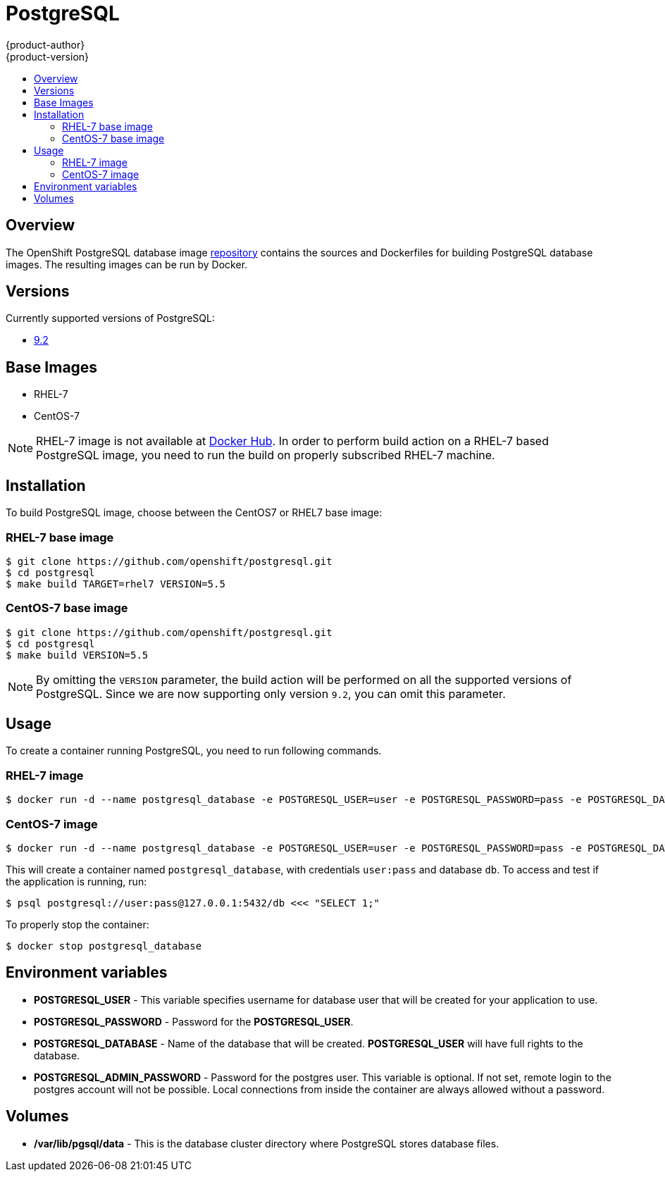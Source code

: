 = PostgreSQL
{product-author}
{product-version}
:data-uri:
:icons:
:experimental:
:toc: macro
:toc-title:

toc::[]

== Overview
The OpenShift PostgreSQL database image https://github.com/openshift/postgresql[repository] contains the sources and Dockerfiles for building PostgreSQL database images. The resulting images can be run by Docker.

== Versions
Currently supported versions of PostgreSQL:

* https://github.com/openshift/postgresql/tree/master/9.2[9.2]

== Base Images

* RHEL-7
* CentOS-7

[NOTE]
====
RHEL-7 image is not available at https://registry.hub.docker.com/[Docker Hub]. In order to perform build action on a RHEL-7 based PostgreSQL image, you need to run the build on properly subscribed RHEL-7 machine.
====

== Installation
To build PostgreSQL image, choose between the CentOS7 or RHEL7 base image:

=== RHEL-7 base image

----
$ git clone https://github.com/openshift/postgresql.git
$ cd postgresql
$ make build TARGET=rhel7 VERSION=5.5
----

=== CentOS-7 base image

----
$ git clone https://github.com/openshift/postgresql.git
$ cd postgresql
$ make build VERSION=5.5
----

[NOTE]
====
By omitting the `VERSION` parameter, the build action will be performed on all the supported versions of PostgreSQL. Since we are now supporting only version `9.2`, you can omit this parameter.
====

== Usage
To create a container running PostgreSQL, you need to run following commands.

=== RHEL-7 image

----
$ docker run -d --name postgresql_database -e POSTGRESQL_USER=user -e POSTGRESQL_PASSWORD=pass -e POSTGRESQL_DATABASE=db -p 5432:5432 openshift/postgresql-92-rhel7
----

=== CentOS-7 image

----
$ docker run -d --name postgresql_database -e POSTGRESQL_USER=user -e POSTGRESQL_PASSWORD=pass -e POSTGRESQL_DATABASE=db -p 5432:5432 openshift/postgresql-92-centos7
----

This will create a container named `postgresql_database`, with credentials `user:pass` and database `db`. To access and test if the application is running, run:
----
$ psql postgresql://user:pass@127.0.0.1:5432/db <<< "SELECT 1;"
----

To properly stop the container:
----
$ docker stop postgresql_database
----

== Environment variables

* *POSTGRESQL_USER* - This variable specifies username for database user that will be created for your application to use.

* *POSTGRESQL_PASSWORD* - Password for the *POSTGRESQL_USER*.

* *POSTGRESQL_DATABASE* - Name of the database that will be created. *POSTGRESQL_USER* will have full rights to the database.

* *POSTGRESQL_ADMIN_PASSWORD* - Password for the postgres user. This variable is optional. If not set, remote login to the postgres account will not be possible. Local connections from inside the container are always allowed without a password.

== Volumes

* */var/lib/pgsql/data* - This is the database cluster directory where PostgreSQL stores database files.
